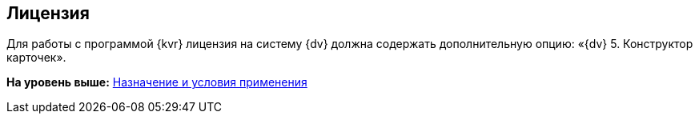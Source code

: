 
== Лицензия

Для работы с программой {kvr} лицензия на систему {dv} должна содержать дополнительную опцию: «{dv} 5. Конструктор карточек».

*На уровень выше:* xref:Conditionsof_use.adoc[Назначение и условия применения]
